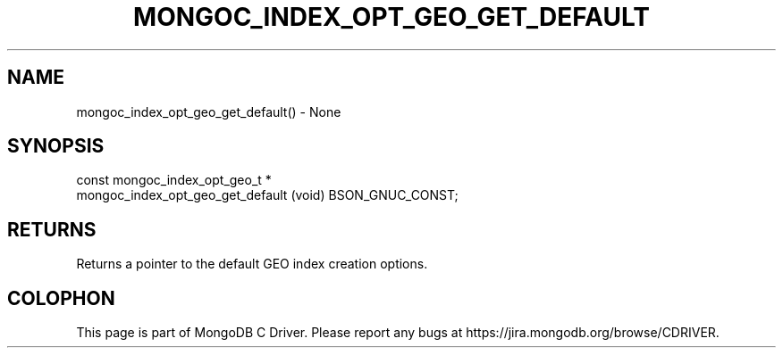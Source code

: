 .\" This manpage is Copyright (C) 2016 MongoDB, Inc.
.\" 
.\" Permission is granted to copy, distribute and/or modify this document
.\" under the terms of the GNU Free Documentation License, Version 1.3
.\" or any later version published by the Free Software Foundation;
.\" with no Invariant Sections, no Front-Cover Texts, and no Back-Cover Texts.
.\" A copy of the license is included in the section entitled "GNU
.\" Free Documentation License".
.\" 
.TH "MONGOC_INDEX_OPT_GEO_GET_DEFAULT" "3" "2016\(hy10\(hy19" "MongoDB C Driver"
.SH NAME
mongoc_index_opt_geo_get_default() \- None
.SH "SYNOPSIS"

.nf
.nf
const mongoc_index_opt_geo_t *
mongoc_index_opt_geo_get_default (void) BSON_GNUC_CONST;
.fi
.fi

.SH "RETURNS"

Returns a pointer to the default GEO index creation options.


.B
.SH COLOPHON
This page is part of MongoDB C Driver.
Please report any bugs at https://jira.mongodb.org/browse/CDRIVER.